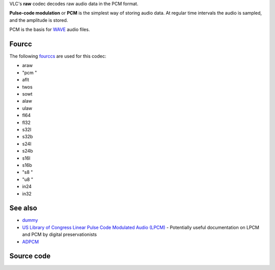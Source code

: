 .. raw:: mediawiki

   {{codec audio|id=raw|mod=araw}}

.. raw:: mediawiki

   {{wikipedia|PCM}}

.. raw:: mediawiki

   {{mmwiki|PCM}}

VLC's **raw** codec decodes raw audio data in the PCM format.

**Pulse-code modulation** or **PCM** is the simplest way of storing audio data. At regular time intervals the audio is sampled, and the amplitude is stored.

PCM is the basis for `WAVE <WAVE>`__ audio files.

Fourcc
------

The following `fourccs <fourcc>`__ are used for this codec:

.. raw:: html

   <div class="col3">

-  araw
-  "pcm "
-  aflt
-  twos
-  sowt
-  alaw
-  ulaw
-  fl64
-  fl32
-  s32l
-  s32b
-  s24l
-  s24b
-  s16l
-  s16b
-  "s8 "
-  "u8 "
-  in24
-  in32

.. raw:: html

   </div>

See also
--------

-  `dummy <dummy>`__
-  `US Library of Congress Linear Pulse Code Modulated Audio (LPCM) <http://www.digitalpreservation.gov/formats/fdd/fdd000011.shtml>`__ - Potentially useful documentation on LPCM and PCM by digital preservationists
-  `ADPCM <ADPCM>`__

Source code
-----------

.. raw:: mediawiki

   {{file|modules/codec/araw.c|audio codec}}
